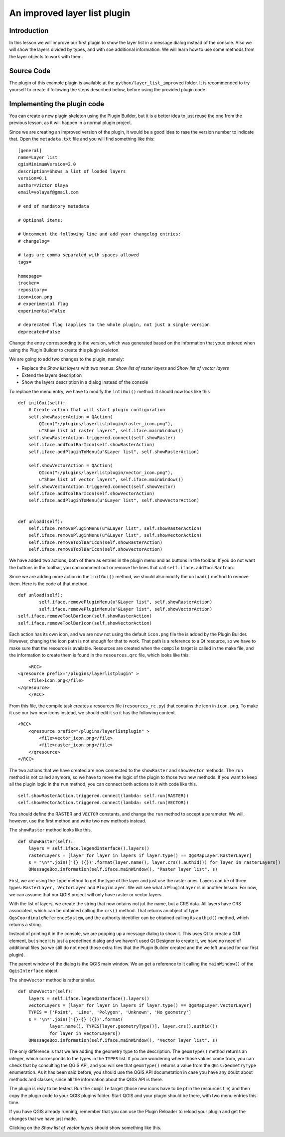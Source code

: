 An improved layer list plugin
==================================

Introduction
*************

In this lesson we will improve our first plugin to show the layer list in a message dialog instead of the console. Also we will show the layers divided by types, and with soe additional information. We will learn how to use some methods from the layer objects to work with them.


Source Code
************

The plugin of this example plugin is available at the ``python/layer_list_improved`` folder. It is recommended to try yourself to create it following the steps described below, before using the provided plugin code.

Implementing the plugin code
*****************************

You can create a new plugin skeleton using the Plugin Builder, but it is a better idea to just reuse the one from the previous lesson, as it will happen in a normal plugin project. 

Since we are creating an improved version of the plugin, it would be a good idea to rase the version number to indicate that. Open the ``metadata.txt`` file and you will find something like this:

::

	[general]
	name=Layer list
	qgisMinimumVersion=2.0
	description=Shows a list of loaded layers
	version=0.1
	author=Victor Olaya
	email=volayaf@gmail.com

	# end of mandatory metadata

	# Optional items:

	# Uncomment the following line and add your changelog entries:
	# changelog=

	# tags are comma separated with spaces allowed
	tags=

	homepage=
	tracker=
	repository=
	icon=icon.png
	# experimental flag
	experimental=False

	# deprecated flag (applies to the whole plugin, not just a single version
	deprecated=False

Change the entry corresponding to the version, which was generated based on the information that youo entered when using the Plugin Builder to create this plugin skeleton.

We are going to add two changes to the plugin, namely:

- Replace the *Show list layers* with two menus: *Show list of raster layers* and *Show list of vector layers*
- Extend the layers description
- Show the layers description in a dialog instead of the console

To replace the menu entry, we have to modify the ``intiGui()`` method. It should now look like this

::

    def initGui(self):
        # Create action that will start plugin configuration
        self.showRasterAction = QAction(
            QIcon(":/plugins/layerlistplugin/raster_icon.png"),
            u"Show list of raster layers", self.iface.mainWindow())        
        self.showRasterAction.triggered.connect(self.showRaster)        
        self.iface.addToolBarIcon(self.showRasterAction)
        self.iface.addPluginToMenu(u"&Layer list", self.showRasterAction)

        self.showVectorAction = QAction(
            QIcon(":/plugins/layerlistplugin/vector_icon.png"),
            u"Show list of vector layers", self.iface.mainWindow())        
        self.showVectorAction.triggered.connect(self.showVector)        
        self.iface.addToolBarIcon(self.showVectorAction)
        self.iface.addPluginToMenu(u"&Layer list", self.showVectorAction)


    def unload(self):
        self.iface.removePluginMenu(u"&Layer list", self.showRasterAction)
        self.iface.removePluginMenu(u"&Layer list", self.showVectorAction)
        self.iface.removeToolBarIcon(self.showRasterAction)
        self.iface.removeToolBarIcon(self.showVectorAction)


We have added two actions, both of them as entries in the plugin menu and as buttons in the toolbar. If you do not want the buttons in the toolbar, you can comment out or remove the lines that call ``self.iface.addToolBarIcon``.

Since we are adding more action in the ``initGui()`` method, we should also modify the ``unload()`` method to remove them. Here is the code of that method.

::

	def unload(self):
		self.iface.removePluginMenu(u"&Layer list", self.showRasterAction)
		self.iface.removePluginMenu(u"&Layer list", self.showVectorAction)
        self.iface.removeToolBarIcon(self.showRasterAction)
        self.iface.removeToolBarIcon(self.showVectorAction)

Each action has its own icon, and we are now not using the default ``icon.png`` file the is added by the Plugin Builder. However, changing the icon path is not enough for that to work. That path is a reference to a Qt resource, so we have to make sure that the resource is available. Resources are created when the ``compile`` target is called in the make file, and the information to create them is found in the ``resources.qrc`` file, which looks like this.

::

	<RCC>
    <qresource prefix="/plugins/layerlistplugin" >
        <file>icon.png</file>
    </qresource>
	</RCC>

From this file, the compile task creates a resources file (``resources_rc.py``) that contains the icon in ``icon.png``. To make it use our two new icons instead, we should edit it so it has the following content.

::

	<RCC>
	    <qresource prefix="/plugins/layerlistplugin" >
	        <file>vector_icon.png</file>
	        <file>raster_icon.png</file>
	    </qresource>
	</RCC>

The two actions that we have created are now connected to the ``showRaster`` and ``showVector`` methods. The ``run`` method is not called anymore, so we have to move the logic of the plugin to those two new methods. If you want to keep all the plugin logic in the ``run`` method, you can connect both actions to it with code like this.

::

	self.showRasterAction.triggered.connect(lambda: self.run(RASTER)) 
	self.showVectorAction.triggered.connect(lambda: self.run(VECTOR))

You should define the RASTER and ``VECTOR`` constants, and change the ``run`` method to accept a parameter. We will, however, use the first method and write two new methods instead. 

The ``showRaster`` method looks like this.

::

    def showRaster(self):
        layers = self.iface.legendInterface().layers()
        rasterLayers = [layer for layer in layers if layer.type() == QgsMapLayer.RasterLayer]
        s = "\n*".join(['{} ({})'.format(layer.name(), layer.crs().authid()) for layer in rasterLayers])
        QMessageBox.information(self.iface.mainWindow(), "Raster layer list", s)        

First, we are using the ``type`` method to get the type of the layer and just use the raster ones. Layers can be of three types: ``RasterLayer, VectorLayer`` and ``PluginLayer``. We will see what a ``PluginLayer`` is in another lesson. For now, we can assume that our QGIS project will only have raster or vector layers.

With the list of layers, we create the string that now ontains not jut the name, but a CRS data. All layers have CRS associated, which can be obtained calling the ``crs()`` method. That returns an object of type ``QgsCoordinateReferenceSystem``, and the authority identifier can be obtained calling its ``authid()`` method, which returns a string.

Instead of printing it in the console, we are popping up a message dialog to show it. This uses Qt to create a GUI element, but since it is just a predefined dialog and we haven't used Qt Designer to create it, we have no need of additional files (so we still do not need those extra files that the Plugin Builder created and the we left unused for our first plugin).

The parent window of the dialog is the QGIS main window. We an get a reference to it calling the ``mainWindow()`` of the ``QgisInterface`` object.

The ``showVector`` method is rather similar.

::

    def showVector(self):
        layers = self.iface.legendInterface().layers()
        vectorLayers = [layer for layer in layers if layer.type() == QgsMapLayer.VectorLayer]
        TYPES = ['Point', 'Line', 'Polygon', 'Unknown', 'No geometry']
        s = '\n*'.join(['{}-{} ({})'.format(
                layer.name(), TYPES[layer.geometryType()], layer.crs().authid()) 
                for layer in vectorLayers])
        QMessageBox.information(self.iface.mainWindow(), "Vector layer list", s)

The only difference is that we are adding the geometry type to the description. The ``geomType()`` method returns an integer, which corresponds to the types in the ``TYPES`` list. If you are wondering where those values come from, you can check that by consulting the QGIS API, and you will see that ``geomType()`` returns a value from the ``QGis:GeometryType`` enumeration. As it has been said before, you should use the QGIS API documetation in case you have any doubt about methods and classes, since all the information about the QGIS API is there.

The plugin is reay to be tested. Run the ``compile`` target (those new icons have to be pt in the resources file) and then copy the plugin code to your QGIS plugins folder. Start QGIS and your plugin should be there, with two menu entries this time.


.. image:: ../img/layer_list_improved/menu_entries.png

If you have QGIS already running, remember that you can use the Plugin Reloader to reload your plugin and get the changes that we have just made.


Clicking on the *Show list of vector layers* should show something like this.

